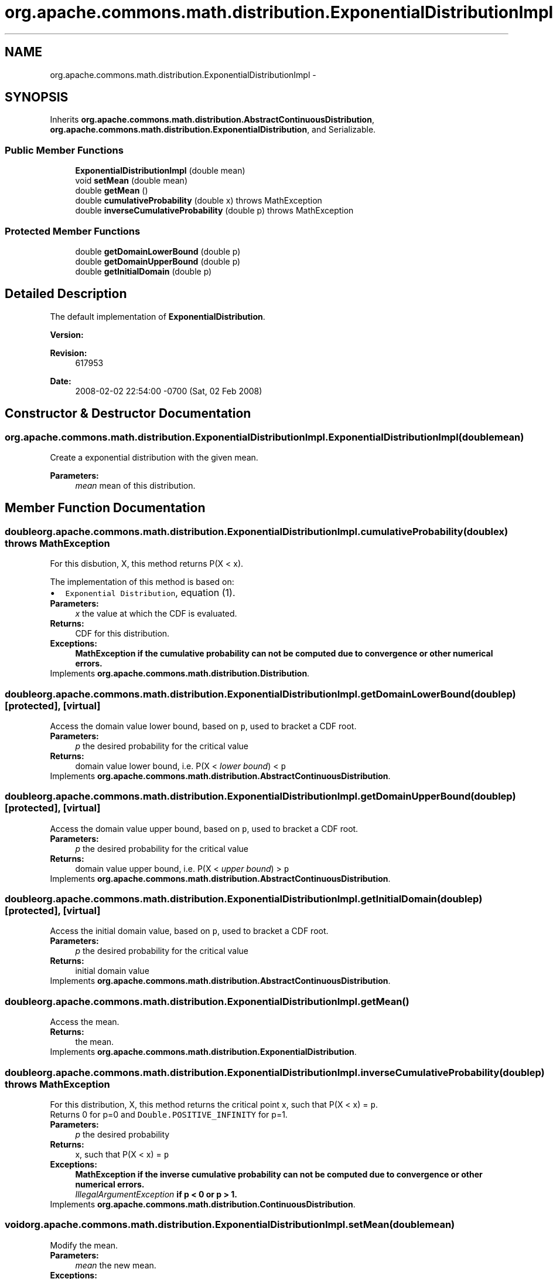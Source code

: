 .TH "org.apache.commons.math.distribution.ExponentialDistributionImpl" 3 "Wed Dec 4 2013" "Version 1.0" "Desmo-J" \" -*- nroff -*-
.ad l
.nh
.SH NAME
org.apache.commons.math.distribution.ExponentialDistributionImpl \- 
.SH SYNOPSIS
.br
.PP
.PP
Inherits \fBorg\&.apache\&.commons\&.math\&.distribution\&.AbstractContinuousDistribution\fP, \fBorg\&.apache\&.commons\&.math\&.distribution\&.ExponentialDistribution\fP, and Serializable\&.
.SS "Public Member Functions"

.in +1c
.ti -1c
.RI "\fBExponentialDistributionImpl\fP (double mean)"
.br
.ti -1c
.RI "void \fBsetMean\fP (double mean)"
.br
.ti -1c
.RI "double \fBgetMean\fP ()"
.br
.ti -1c
.RI "double \fBcumulativeProbability\fP (double x)  throws MathException"
.br
.ti -1c
.RI "double \fBinverseCumulativeProbability\fP (double p)  throws MathException "
.br
.in -1c
.SS "Protected Member Functions"

.in +1c
.ti -1c
.RI "double \fBgetDomainLowerBound\fP (double p)"
.br
.ti -1c
.RI "double \fBgetDomainUpperBound\fP (double p)"
.br
.ti -1c
.RI "double \fBgetInitialDomain\fP (double p)"
.br
.in -1c
.SH "Detailed Description"
.PP 
The default implementation of \fBExponentialDistribution\fP\&.
.PP
\fBVersion:\fP
.RS 4
.RE
.PP
\fBRevision:\fP
.RS 4
617953 
.RE
.PP
\fBDate:\fP
.RS 4
2008-02-02 22:54:00 -0700 (Sat, 02 Feb 2008) 
.RE
.PP

.SH "Constructor & Destructor Documentation"
.PP 
.SS "org\&.apache\&.commons\&.math\&.distribution\&.ExponentialDistributionImpl\&.ExponentialDistributionImpl (doublemean)"
Create a exponential distribution with the given mean\&. 
.PP
\fBParameters:\fP
.RS 4
\fImean\fP mean of this distribution\&. 
.RE
.PP

.SH "Member Function Documentation"
.PP 
.SS "double org\&.apache\&.commons\&.math\&.distribution\&.ExponentialDistributionImpl\&.cumulativeProbability (doublex) throws \fBMathException\fP"
For this disbution, X, this method returns P(X < x)\&.
.PP
The implementation of this method is based on: 
.PD 0

.IP "\(bu" 2
\fCExponential Distribution\fP, equation (1)\&. 
.PP
.PP
\fBParameters:\fP
.RS 4
\fIx\fP the value at which the CDF is evaluated\&. 
.RE
.PP
\fBReturns:\fP
.RS 4
CDF for this distribution\&. 
.RE
.PP
\fBExceptions:\fP
.RS 4
\fI\fBMathException\fP\fP if the cumulative probability can not be computed due to convergence or other numerical errors\&. 
.RE
.PP

.PP
Implements \fBorg\&.apache\&.commons\&.math\&.distribution\&.Distribution\fP\&.
.SS "double org\&.apache\&.commons\&.math\&.distribution\&.ExponentialDistributionImpl\&.getDomainLowerBound (doublep)\fC [protected]\fP, \fC [virtual]\fP"
Access the domain value lower bound, based on \fCp\fP, used to bracket a CDF root\&.
.PP
\fBParameters:\fP
.RS 4
\fIp\fP the desired probability for the critical value 
.RE
.PP
\fBReturns:\fP
.RS 4
domain value lower bound, i\&.e\&. P(X < \fIlower bound\fP) < \fCp\fP 
.RE
.PP

.PP
Implements \fBorg\&.apache\&.commons\&.math\&.distribution\&.AbstractContinuousDistribution\fP\&.
.SS "double org\&.apache\&.commons\&.math\&.distribution\&.ExponentialDistributionImpl\&.getDomainUpperBound (doublep)\fC [protected]\fP, \fC [virtual]\fP"
Access the domain value upper bound, based on \fCp\fP, used to bracket a CDF root\&.
.PP
\fBParameters:\fP
.RS 4
\fIp\fP the desired probability for the critical value 
.RE
.PP
\fBReturns:\fP
.RS 4
domain value upper bound, i\&.e\&. P(X < \fIupper bound\fP) > \fCp\fP 
.RE
.PP

.PP
Implements \fBorg\&.apache\&.commons\&.math\&.distribution\&.AbstractContinuousDistribution\fP\&.
.SS "double org\&.apache\&.commons\&.math\&.distribution\&.ExponentialDistributionImpl\&.getInitialDomain (doublep)\fC [protected]\fP, \fC [virtual]\fP"
Access the initial domain value, based on \fCp\fP, used to bracket a CDF root\&.
.PP
\fBParameters:\fP
.RS 4
\fIp\fP the desired probability for the critical value 
.RE
.PP
\fBReturns:\fP
.RS 4
initial domain value 
.RE
.PP

.PP
Implements \fBorg\&.apache\&.commons\&.math\&.distribution\&.AbstractContinuousDistribution\fP\&.
.SS "double org\&.apache\&.commons\&.math\&.distribution\&.ExponentialDistributionImpl\&.getMean ()"
Access the mean\&. 
.PP
\fBReturns:\fP
.RS 4
the mean\&. 
.RE
.PP

.PP
Implements \fBorg\&.apache\&.commons\&.math\&.distribution\&.ExponentialDistribution\fP\&.
.SS "double org\&.apache\&.commons\&.math\&.distribution\&.ExponentialDistributionImpl\&.inverseCumulativeProbability (doublep) throws \fBMathException\fP"
For this distribution, X, this method returns the critical point x, such that P(X < x) = \fCp\fP\&. 
.PP
Returns 0 for p=0 and \fCDouble\&.POSITIVE_INFINITY\fP for p=1\&.
.PP
\fBParameters:\fP
.RS 4
\fIp\fP the desired probability 
.RE
.PP
\fBReturns:\fP
.RS 4
x, such that P(X < x) = \fCp\fP 
.RE
.PP
\fBExceptions:\fP
.RS 4
\fI\fBMathException\fP\fP if the inverse cumulative probability can not be computed due to convergence or other numerical errors\&. 
.br
\fIIllegalArgumentException\fP if p < 0 or p > 1\&. 
.RE
.PP

.PP
Implements \fBorg\&.apache\&.commons\&.math\&.distribution\&.ContinuousDistribution\fP\&.
.SS "void org\&.apache\&.commons\&.math\&.distribution\&.ExponentialDistributionImpl\&.setMean (doublemean)"
Modify the mean\&. 
.PP
\fBParameters:\fP
.RS 4
\fImean\fP the new mean\&. 
.RE
.PP
\fBExceptions:\fP
.RS 4
\fIIllegalArgumentException\fP if \fCmean\fP is not positive\&. 
.RE
.PP

.PP
Implements \fBorg\&.apache\&.commons\&.math\&.distribution\&.ExponentialDistribution\fP\&.

.SH "Author"
.PP 
Generated automatically by Doxygen for Desmo-J from the source code\&.
